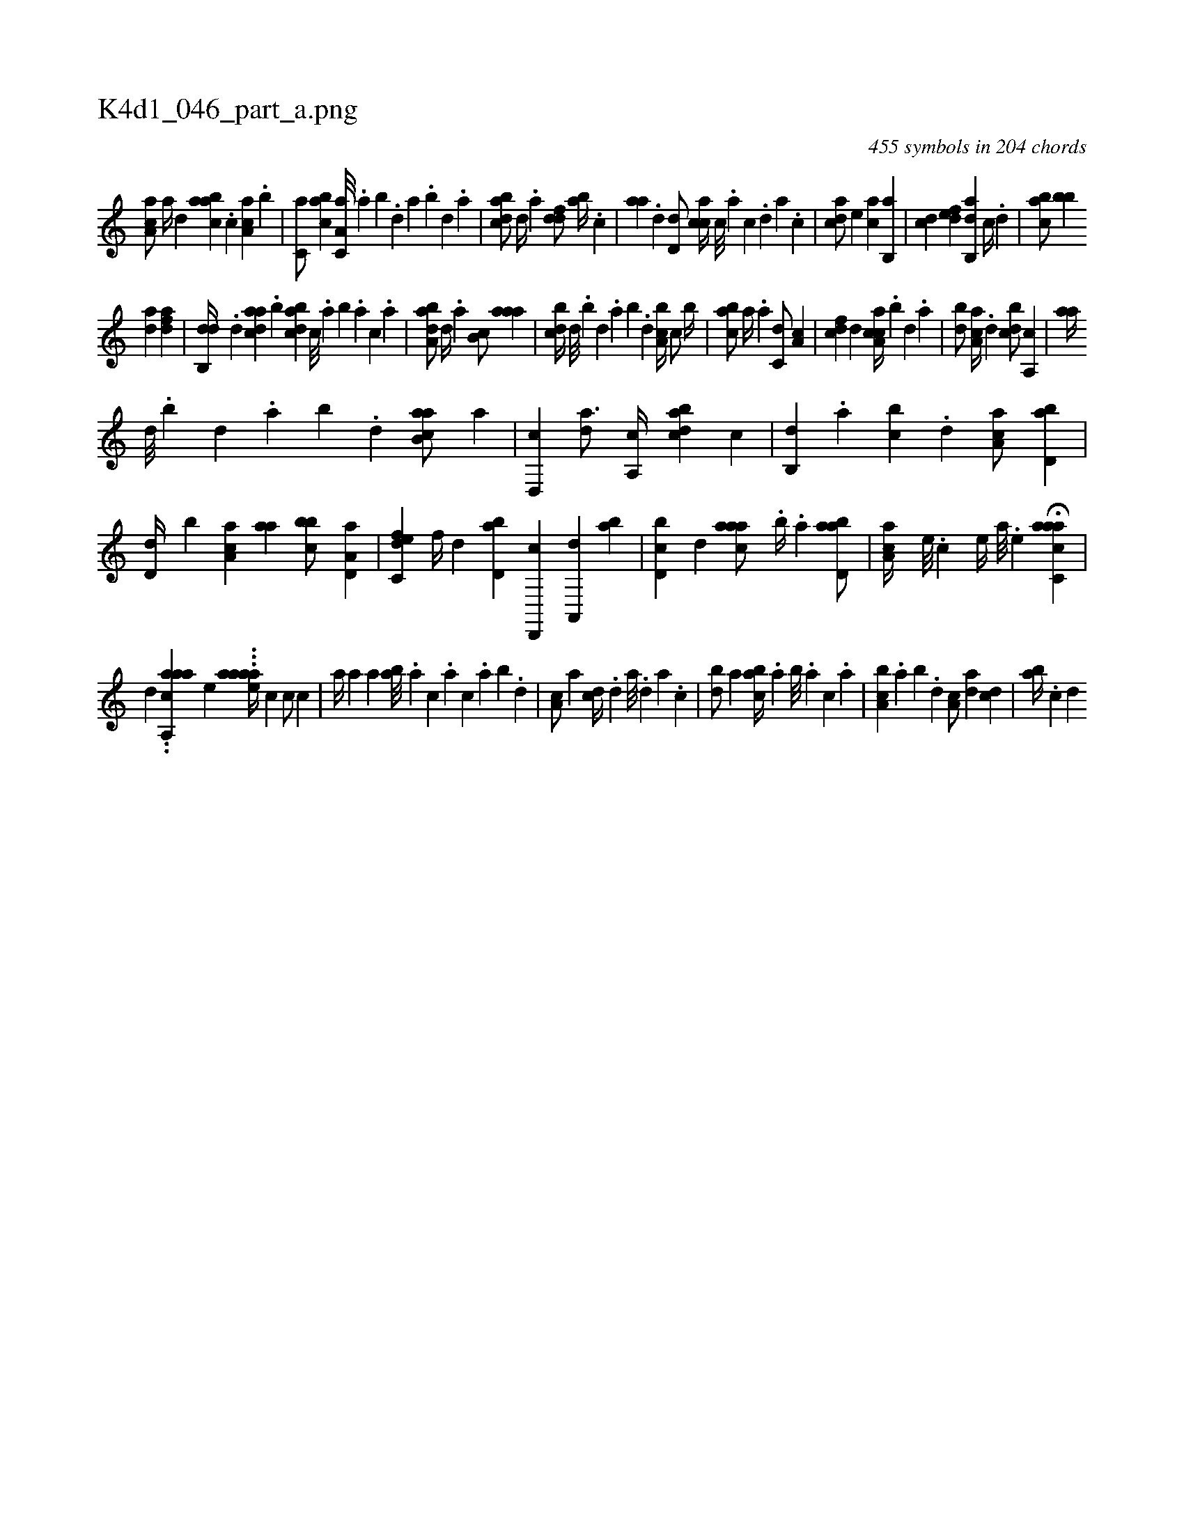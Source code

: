 X:1
%
%%titleleft true
%%tabaddflags 0
%%tabrhstyle grid
%
T:K4d1_046_part_a.png
C:455 symbols in 204 chords
L:1/4
K:italiantab
%
[,aa,c/] [,,,a//] [,,,,d] [,aabc] .[,,,c] [,aa,c] .[,,,b] |\
	[,,,c,a/] [,abc] [,a,c,a///] .[,,a] [,,b] .[,,d] [,a] .[,b] [,d] .[,a] |\
	[,bdca/] [,,,,d//] .[,a] [,,ddf/] [,ab//] .[,,,c] |\
	[,,aa] .[,,d] [,,d,d/] [,,,cca//] [,,c///] .[,,a] [,,c] .[,,d] [,,a] .[,,c] |\
	[,,dca/] [,,,,e] [,,,ca] [,b,,a] |\
	[,,,cd] [,,def] [,ab,,d] [,,,,c//] .[,,d] |\
	[,abc/] [,bb] 
%
[,,da] [,dfa] |\
	[,db,,d//] .[,,d] [,daac] .[,,b] [,bdca] [,,,c///] .[,,a] [,,b] .[,,a] [,,,c] .[,,a] |\
	[,aba,d/] [,d//] .[,,a] [,b,c/] [,aaa] |\
	[,,bcd//] [,,d///] .[,,b] [,,d] .[,,a] [,,b] .[,,d] [,a,bc//] [,,,c/] [,,,b//] |\
	[,abc/] [,,,,,a//] .[,,a] [,,,c,d/] [,a,c] |\
	[,,,cdf] [,,d] [,a,cca//] .[,b] [,d] .[,a] |\
	[,bd/] [,a,ca//] .[,,d] [,,bcd/] [a,,c] |\
	[,,aa//] 
%
[,d///] .[,b] [,d] .[,a] [,b] .[,d] [ab,ca/] [,,,,a] |\
	[,d,,c] [,,da3/4] [,a,,c//] [,bdca] [,,,,c] |\
	[,b,,d] .[,a] [,,bc] .[,,d] [,aa,c/] [,bd,a] |\
	[,,d,d//] [,,b] [aa,c] [,,aa] [,bbc/] [a,d,a] |\
	[c,def] [f//] [,,,,d] [,bd,a] [d,,,c] [a,,,d] [,ab] |\
	[d,bc] [,,d] [caaa/] .[,,b//] .[a] [abd,a/] |\
	[,aa,c//] [,e///] .[,c] [,e//] [a///] .[,e] H[aacc,a] |
%
[,,,,,,d] ..[aa,,caa] [,,,,,,e] ...[aaeaa//] [,,,,#y] [,,,c1] [,,,c/] [,,,c] |\
	[,,a//] [,,,a] [,,a] [,ab///] .[,,a] [,,,c] .[,,,a] [,,,c] .[,,a] [,,b] .[,,d] |\
	[,a,c/] [,a] [,cd//] .[,,d] [,a///] .[,,d] [,a] .[,c] |\
	[,db/] [,,a] [,abc//] .[,,a] [,,b///] .[,,a] [,,,c] .[,,,a] |\
	[a,bc] .[,,a] [,,b] .[,,d] [,a,c/] [,da] [,cd] |\
	[,ab//] .[,c] [,d] 
% number of items: 455


